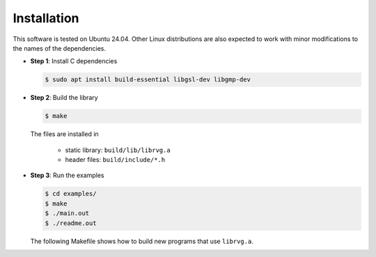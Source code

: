 Installation
============

This software is tested on Ubuntu 24.04. Other Linux distributions are also
expected to work with minor modifications to the names of the dependencies.

* **Step 1**: Install C dependencies

  .. code-block:: bash

    $ sudo apt install build-essential libgsl-dev libgmp-dev

* **Step 2**: Build the library

  .. code-block:: bash

      $ make

  The files are installed in

   - static library: ``build/lib/librvg.a``
   - header files: ``build/include/*.h``

* **Step 3**: Run the examples

  .. code-block:: bash

    $ cd examples/
    $ make
    $ ./main.out
    $ ./readme.out

  The following Makefile shows how to build new programs
  that use ``librvg.a``.

  .. literalinclude:: ../../examples/Makefile
    :language: Makefile
